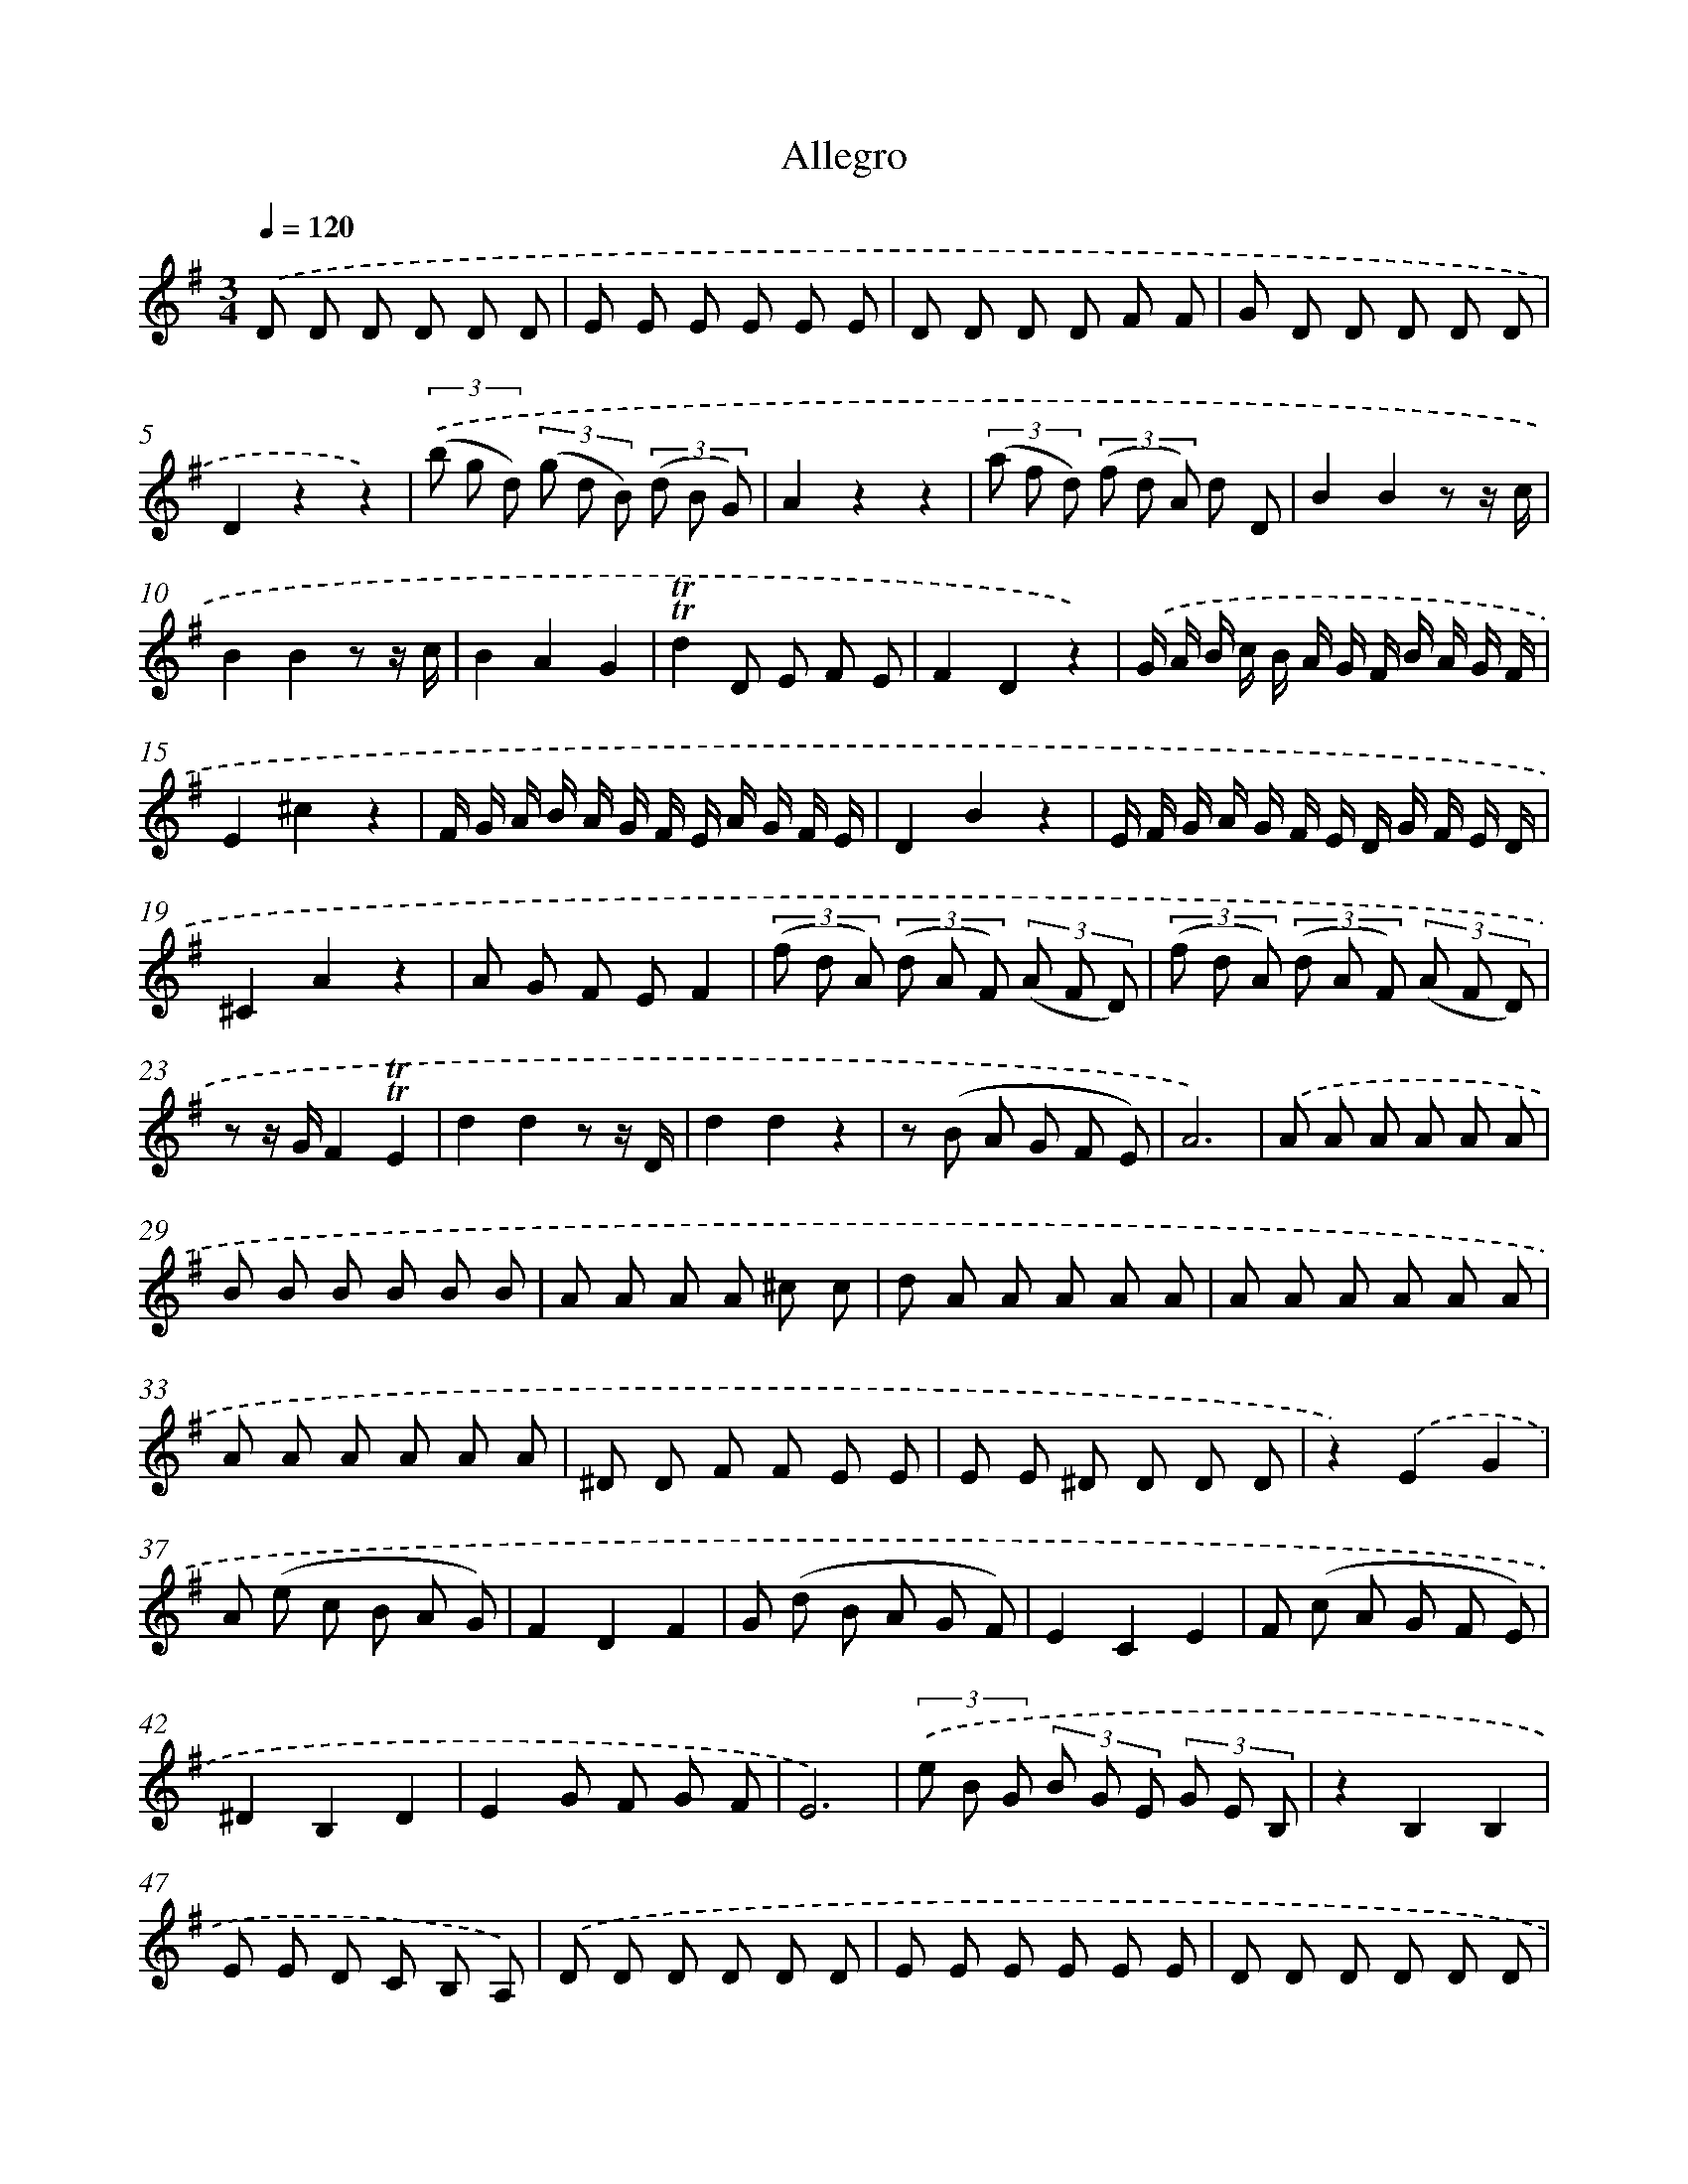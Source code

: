 X: 13895
T: Allegro
%%abc-version 2.0
%%abcx-abcm2ps-target-version 5.9.1 (29 Sep 2008)
%%abc-creator hum2abc beta
%%abcx-conversion-date 2018/11/01 14:37:38
%%humdrum-veritas 3562784054
%%humdrum-veritas-data 3618819032
%%continueall 1
%%barnumbers 0
L: 1/8
M: 3/4
Q: 1/4=120
K: G clef=treble
.('D D D D D D |
E E E E E E |
D D D D F F |
G D D D D D |
D2z2z2) |
(3.('(b g d) (3(g d B) (3(d B G) |
A2z2z2 |
(3(a f d) (3(f d A) d D |
B2B2z z/ c/ |
B2B2z z/ c/ |
B2A2G2 |
!trill!!trill!d2D E F E |
F2D2z2) |
.('G/ A/ B/ c/ B/ A/ G/ F/ B/ A/ G/ F/ |
E2^c2z2 |
F/ G/ A/ B/ A/ G/ F/ E/ A/ G/ F/ E/ |
D2B2z2 |
E/ F/ G/ A/ G/ F/ E/ D/ G/ F/ E/ D/ |
^C2A2z2 |
A G F EF2 |
(3(f d A) (3(d A F) (3(A F D) |
(3(f d A) (3(d A F) (3(A F D) |
z z/ G/F2!trill!!trill!E2 |
d2d2z z/ D/ |
d2d2z2 |
z (B A G F E) |
A6) |
.('A A A A A A |
B B B B B B |
A A A A ^c c |
d A A A A A |
A A A A A A |
A A A A A A |
^D D F F E E |
E E ^D D D D |
z2).('E2G2 |
A (e c B A G) |
F2D2F2 |
G (d B A G F) |
E2C2E2 |
F (c A G F E) |
^D2B,2D2 |
E2G F G F |
E6) |
(3.('e B G (3B G E (3G E B, |
z2B,2B,2 |
E E D C B, A,) |
.('D D D D D D |
E E E E E E |
D D D D D D |
C g g g g g |
g2z2z2 |
z g g g g g |
g2z2z2 |
z g g g g g |
g2z2z2 |
z g g g g g |
f2z2z2 |
z g g g g g |
B2B2z z/ c/ |
B2B2z z/ c/ |
B2A2G2) |
.('!trill!!trill!d2D E F E |
F2D2F2 |
G/ A/ B/ c/ d/ B/ A/ G/ d/ B/ A/ G/ |
F2D2F2 |
G/ A/ B/ c/ d/ B/ A/ G/ d/ B/ A/ G/ |
(3b g d (3g d B (3d B G |
(3b g d (3g d B (3d B G |
z z/ c/B2!trill!!trill!A2 |
g2g2z z/ G/ |
g2g2z2 |
z (E D C B, A,) |
{A,}D6) :|]
